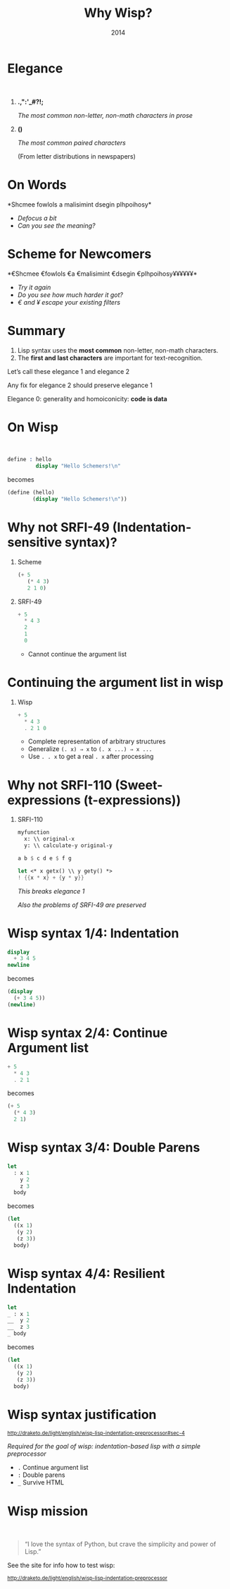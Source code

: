 #+title: Why Wisp?
#+date: 2014
#+OPTIONS: H:1 num:nil toc:nil \n:nil @:t ::t |:t ^:t f:t LaTeX:t
#+BIND: org-export-html-style-include-default nil
#+BIND: org-export-html-style-include-scripts t
#+BIND: org-export-html-auto-preamble nil
#+BIND: org-export-html-auto-postamble nil
#+BIND: org-export-html-style "<!-- configuration parameters --> <meta name='defaultView' content='slideshow' /> <meta name='controlVis' content='hidden' /> <!-- style sheet links --> <link rel='stylesheet' href='ui/default/slides.css' type='text/css' media='projection' id='slideProj' /> <link rel='stylesheet' href='ui/default/outline.css' type='text/css' media='screen' id='outlineStyle' /> <link rel='stylesheet' href='ui/default/print.css' type='text/css' media='print' id='slidePrint' /> <link rel='stylesheet' href='ui/default/opera.css' type='text/css' media='projection' id='operaFix' />"
#+BIND: org-export-html-style-extra "<!-- S5 JS --> <script src='ui/jquery.js' type='text/javascript'></script> <script src='ui/org-slides.js' type='text/javascript'></script> <script src='ui/default/slides.js' type='text/javascript'></script> <script src='ui/default/style.js' type='text/javascript'></script>"
#+BIND: org-export-html-preamble org-s5-html-preamble-function
#+BIND: org-export-html-postamble org-s5-html-postamble-function
# Export as s5 presentation. See http://orgmode.org/worg/org-tutorials/non-beamer-presentations.html

#+BEGIN_SRC elisp :exports none
(require 'ox-s5)
#+END_SRC

* Elegance
#+html: <br />
** *.,":'_#?!;*

/The most common non-letter, non-math characters in prose/

** *()*

/The most common paired characters/

(From letter distributions in newspapers)

* On Words                                           

#+BEGIN_SRC elisp :exports results :results results raw
  (defun shuffle-wordcontent (string)
    (interactive)
    (let ((strings (split-string string)))
      (substring 
       (apply 'concat 
              (loop for s in strings 
                    collect (if (< (length s) 4) 
                                (concat s " ")
                              (concat (substring s 0 1) 
                                      (apply 'concat 
                                             (mapcar 'string 
                                                     (shuffle-vector 
                                                      (string-to-vector 
                                                       (substring s 1 -1)))))
                                      (substring s -1)
                                      " "))))
       0 -1)))
  
  (concat "*" (setq why-wisp-text-scheme-has (shuffle-wordcontent "Scheme follows a minimalist design philosophy")) "*")
#+END_SRC

#+RESULTS:
*Shcmee fowlols a malisimint dsegin plhpoihosy*

- /Defocus a bit/
- /Can you see the meaning?/

* Scheme for Newcomers

#+BEGIN_SRC elisp :exports results :results results raw
  (concat "*€" (combine-and-quote-strings (split-string why-wisp-text-scheme-has) " €") (apply 'concat (loop for word in (split-string why-wisp-text-scheme-has) collect "¥") ) "*")
#+END_SRC

#+RESULTS:
*€Shcmee €fowlols €a €malisimint €dsegin €plhpoihosy¥¥¥¥¥¥*

- /Try it again/
- /Do you see how much harder it got?/
- /€ and ¥ escape your existing filters/


* Summary

1. Lisp syntax uses the *most common* non-letter, non-math characters.
2. The *first and last characters* are important for text-recognition.

Let’s call these elegance 1 and elegance 2

Any fix for elegance 2 should preserve elegance 1

Elegance 0: generality and homoiconicity: *code is data*

* On Wisp
#+html: <br />
#+BEGIN_SRC scheme
  define : hello
           display "Hello Schemers!\n"
#+END_SRC

becomes

#+BEGIN_SRC scheme
  (define (hello)
          (display "Hello Schemers!\n"))
#+END_SRC

* Why not SRFI-49 (Indentation-sensitive syntax)?

** Scheme

#+BEGIN_SRC scheme
  (+ 5 
     (* 4 3) 
     2 1 0)
#+END_SRC

** SRFI-49

#+BEGIN_SRC scheme
  + 5
    * 4 3
    2
    1
    0
#+END_SRC

- Cannot continue the argument list

* Continuing the argument list in wisp

** Wisp

#+BEGIN_SRC scheme
  + 5
    * 4 3
    . 2 1 0
#+END_SRC

- Complete representation of arbitrary structures
- Generalize =(. x) ⇒ x= to =(. x ...) ⇒ x ...=
- Use =. . x= to get a real =. x= after processing

* Why not SRFI-110 (Sweet-expressions (t-expressions))
** SRFI-110

#+BEGIN_SRC scheme
myfunction 
  x: \\ original-x
  y: \\ calculate-y original-y
#+END_SRC

#+BEGIN_SRC scheme
  a b $ c d e $ f g
#+END_SRC

#+BEGIN_SRC scheme
  let <* x getx() \\ y gety() *>
  ! {{x * x} + {y * y}}
#+END_SRC

/This breaks elegance 1/

/Also the problems of SRFI-49 are preserved/

* Wisp syntax 1/4: Indentation

#+BEGIN_SRC scheme
display 
  + 3 4 5
newline
#+END_SRC

becomes

#+BEGIN_SRC scheme
(display 
  (+ 3 4 5))
(newline)
#+END_SRC

* Wisp syntax 2/4: Continue Argument list

#+BEGIN_SRC scheme
+ 5
  * 4 3
  . 2 1
#+END_SRC

becomes

#+BEGIN_SRC scheme
(+ 5
  (* 4 3)
  2 1)
#+END_SRC

* Wisp syntax 3/4: Double Parens

#+BEGIN_SRC scheme
let 
  : x 1
    y 2
    z 3
  body
#+END_SRC

becomes

#+BEGIN_SRC scheme
(let
  ((x 1)
   (y 2)
   (z 3))
  body)
#+END_SRC

* Wisp syntax 4/4: Resilient Indentation


#+BEGIN_SRC scheme
let 
_ : x 1
__  y 2
__  z 3
_ body
#+END_SRC

becomes

#+BEGIN_SRC scheme
(let
  ((x 1)
   (y 2)
   (z 3))
  body)
#+END_SRC


* Wisp syntax justification

#+html: <small>
http://draketo.de/light/english/wisp-lisp-indentation-preprocessor#sec-4
#+html: </small>

/Required for the goal of wisp: indentation-based lisp with a simple preprocessor/

- =.= Continue argument list
- =:= Double parens
- =_= Survive HTML

* Wisp mission
#+html: <br /><blockquote>
“I love the syntax of Python, but crave the simplicity and power of Lisp.”
#+html: </blockquote>

See the site for info how to test wisp:

#+html: <small>
http://draketo.de/light/english/wisp-lisp-indentation-preprocessor
#+html: </small>

# Local Variables:
# org-confirm-babel-evaluate: nil
# org-export-allow-bind-keywords: t
# End:

